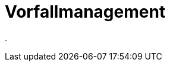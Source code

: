 = Vorfallmanagement
:doctype: article
:icons: font
:imagesdir: ../images/
:web-xmera: https://xmera.de

.


